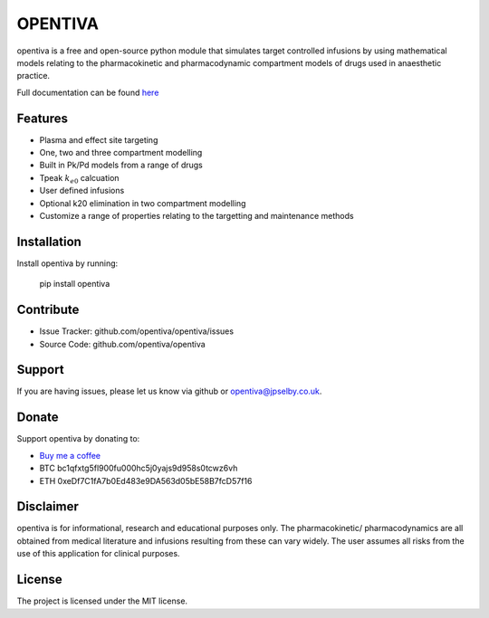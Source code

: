 OPENTIVA
========

opentiva is a free and open-source python module that simulates target 
controlled infusions by using mathematical models relating to the 
pharmacokinetic and pharmacodynamic compartment models of drugs used in 
anaesthetic practice. 

Full documentation can be found `here <https://opentiva.readthedocs.io>`_

Features
--------

- Plasma and effect site targeting
- One, two and three compartment modelling
- Built in Pk/Pd models from a range of drugs
- Tpeak :math:`k_{e0}` calcuation
- User defined infusions
- Optional k20 elimination in two compartment modelling
- Customize a range of properties relating to the targetting and maintenance 
  methods

Installation
------------

Install opentiva by running:

    pip install opentiva

Contribute
----------

- Issue Tracker: github.com/opentiva/opentiva/issues
- Source Code: github.com/opentiva/opentiva

Support
-------

If you are having issues, please let us know via github or 
opentiva@jpselby.co.uk.

Donate
------

Support opentiva by donating to:

- `Buy me a coffee <https://www.buymeacoffee.com/opentiva>`_
- BTC bc1qfxtg5fl900fu000hc5j0yajs9d958s0tcwz6vh 
- ETH 0xeDf7C1fA7b0Ed483e9DA563d05bE58B7fcD57f16

Disclaimer
----------
opentiva is for informational, research and educational purposes only. 
The pharmacokinetic/ pharmacodynamics are all obtained from medical 
literature and infusions resulting from these can vary widely. 
The user assumes all risks from the use of this application for clinical 
purposes.

License
-------

The project is licensed under the MIT license.
